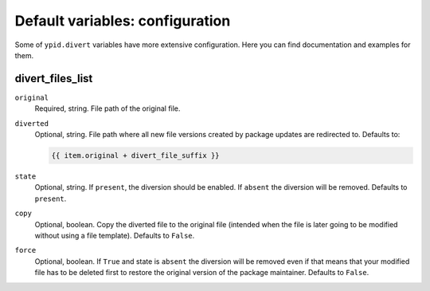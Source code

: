 Default variables: configuration
================================

Some of ``ypid.divert`` variables have more extensive configuration.
Here you can find documentation and examples for them.

divert_files_list
-----------------

``original``
  Required, string. File path of the original file.

``diverted``
  Optional, string. File path where all new file versions created by package
  updates are redirected to.
  Defaults to:

  .. code:: jinja

     {{ item.original + divert_file_suffix }}

``state``
  Optional, string. If ``present``, the diversion should be enabled. If
  ``absent`` the diversion will be removed.
  Defaults to ``present``.

``copy``
  Optional, boolean. Copy the diverted file to the original file (intended when
  the file is later going to be modified without using a file template).
  Defaults to ``False``.

``force``
  Optional, boolean. If ``True`` and state is ``absent`` the diversion will be
  removed even if that means that your modified file has to be deleted first to
  restore the original version of the package maintainer.
  Defaults to ``False``.
